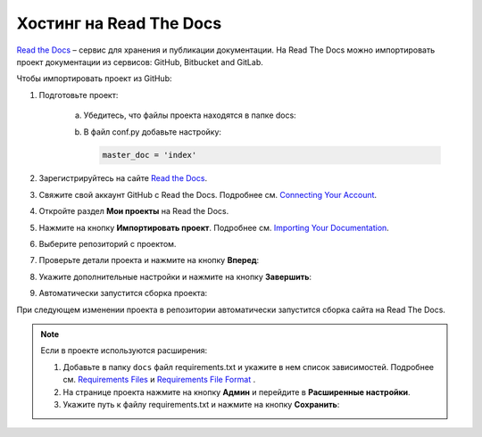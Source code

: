************************
Хостинг на Read The Docs
************************

`Read the Docs <https://readthedocs.org>`_ – сервис для хранения и публикации документации. На Read The Docs можно импортировать проект документации из сервисов: GitHub, Bitbucket and GitLab.

Чтобы импортировать проект из GitHub:

#. Подготовьте проект:

     a. Убедитесь, что файлы проекта находятся в папке docs:

        .. image:: _static/docs_folder.png
           :align: center

     b. В файл conf.py добавьте настройку:

        .. code-block:: python
        
            master_doc = 'index'

#. Зарегистрируйтесь на сайте `Read the Docs <https://readthedocs.org>`_.
#. Свяжите свой аккаунт GitHub с Read the Docs. Подробнее см. `Connecting Your Account <https://docs.readthedocs.io/en/stable/connected-accounts.html>`_.

#. Откройте раздел **Мои проекты** на Read the Docs.

   .. image:: _static/my_projects.png
      :align: center

#. Нажмите на кнопку **Импортировать проект**. Подробнее см. `Importing Your Documentation <https://docs.readthedocs.io/en/stable/intro/import-guide.html>`_.
#. Выберите репозиторий с проектом.
#. Проверьте детали проекта и нажмите на кнопку **Вперед**:

   .. image:: _static/details.png
      :align: center

#. Укажите дополнительные настройки и нажмите на кнопку **Завершить**:

   .. image:: _static/extra.png
      :align: center

#. Автоматически запустится сборка проекта:
   
   .. image:: _static/building.png
      :align: center

При следующем изменении проекта в репозитории автоматически запустится сборка сайта на Read The Docs. 

.. note:: 

   Если в проекте используются расширения:

   #. Добавьте в папку ``docs`` файл requirements.txt и укажите в нем список зависимостей. Подробнее см. `Requirements Files <https://pip.pypa.io/en/stable/user_guide/#requirements-files>`_ и `Requirements File Format <https://pip.pypa.io/en/latest/reference/pip_install/#requirements-file-format>`_ .
   #. На странице проекта нажмите на кнопку **Админ** и перейдите в **Расширенные настройки**.
   #. Укажите путь к файлу requirements.txt и нажмите на кнопку **Сохранить**:

   .. image:: _static/requirements.png
      :align: center

.. seealso::
   
   `Работа с Read The Docs <https://sphinx-ru.readthedocs.io/ru/latest/rtd-gh.html#read-the-docs>`_ 

   `GETTING STARTED <https://docs.readthedocs.io/en/stable/features.html>`_ 